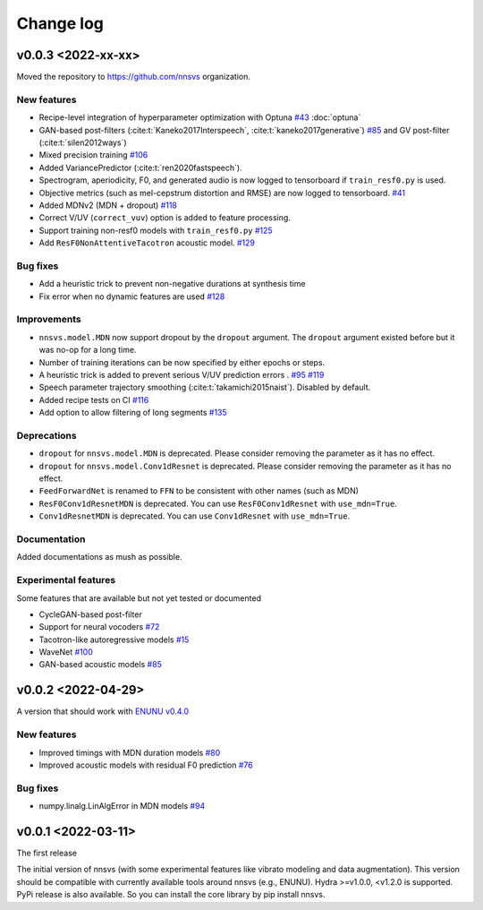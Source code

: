Change log
==========

v0.0.3 <2022-xx-xx>
-------------------

Moved the repository to https://github.com/nnsvs organization.

New features
^^^^^^^^^^^^

- Recipe-level integration of hyperparameter optimization with Optuna `#43`_ :doc:`optuna`
- GAN-based post-filters (:cite:t:`Kaneko2017Interspeech`, :cite:t:`kaneko2017generative`) `#85`_ and GV post-filter (:cite:t:`silen2012ways`)
- Mixed precision training `#106`_
- Added VariancePredictor (:cite:t:`ren2020fastspeech`).
- Spectrogram, aperiodicity, F0, and generated audio is now logged to tensorboard if ``train_resf0.py`` is used.
- Objective metrics (such as mel-cepstrum distortion and RMSE) are now logged to tensorboard. `#41`_
- Added MDNv2 (MDN + dropout) `#118`_
- Correct V/UV (``correct_vuv``) option is added to feature processing.
- Support training non-resf0 models with ``train_resf0.py`` `#125`_
- Add ``ResF0NonAttentiveTacotron`` acoustic model. `#129`_

Bug fixes
^^^^^^^^^

- Add a heuristic trick to prevent non-negative durations at synthesis time
- Fix error when no dynamic features are used `#128`_

Improvements
^^^^^^^^^^^^

- ``nnsvs.model.MDN`` now support dropout by the ``dropout`` argument. The ``dropout`` argument existed before but it was no-op for a long time.
- Number of training iterations can be now specified by either epochs or steps.
- A heuristic trick is added to prevent serious V/UV prediction errors . `#95`_ `#119`_
- Speech parameter trajectory smoothing (:cite:t:`takamichi2015naist`). Disabled by default.
- Added recipe tests on CI `#116`_
- Add option to allow filtering of long segments `#135`_

Deprecations
^^^^^^^^^^^^

- ``dropout`` for ``nnsvs.model.MDN`` is deprecated. Please consider removing the parameter as it has no effect.
- ``dropout`` for ``nnsvs.model.Conv1dResnet`` is deprecated. Please consider removing the parameter as it has no effect.
- ``FeedForwardNet`` is renamed to ``FFN`` to be consistent with other names (such as MDN)
- ``ResF0Conv1dResnetMDN`` is deprecated. You can use ``ResF0Conv1dResnet`` with ``use_mdn=True``.
- ``Conv1dResnetMDN`` is deprecated. You can use ``Conv1dResnet`` with ``use_mdn=True``.

Documentation
^^^^^^^^^^^^^

Added documentations as mush as possible.

Experimental features
^^^^^^^^^^^^^^^^^^^^^

Some features that are available but not yet tested or documented

- CycleGAN-based post-filter
- Support for neural vocoders `#72`_
- Tacotron-like autoregressive models `#15`_
- WaveNet `#100`_
- GAN-based acoustic models `#85`_

v0.0.2 <2022-04-29>
-------------------

A version that should work with `ENUNU v0.4.0 <https://github.com/oatsu-gh/ENUNU/releases/tag/v0.4.0>`_

New features
^^^^^^^^^^^^

- Improved timings with MDN duration models `#80`_
- Improved acoustic models with residual F0 prediction `#76`_

Bug fixes
^^^^^^^^^

- numpy.linalg.LinAlgError in MDN models `#94`_

v0.0.1 <2022-03-11>
-------------------

The first release

The initial version of nnsvs (with some experimental features like vibrato modeling and data augmentation). This version should be compatible with currently available tools around nnsvs (e.g., ENUNU). Hydra >=v1.0.0, <v1.2.0 is supported.
PyPi release is also available. So you can install the core library by pip install nnsvs.

.. _#15: https://github.com/r9y9/nnsvs/issues/15
.. _#41: https://github.com/r9y9/nnsvs/issues/41
.. _#43: https://github.com/r9y9/nnsvs/issues/43
.. _#72: https://github.com/r9y9/nnsvs/issues/72
.. _#76: https://github.com/r9y9/nnsvs/issues/76
.. _#80: https://github.com/r9y9/nnsvs/issues/80
.. _#85: https://github.com/r9y9/nnsvs/issues/85
.. _#94: https://github.com/r9y9/nnsvs/issues/94
.. _#95: https://github.com/r9y9/nnsvs/issues/95
.. _#100: https://github.com/r9y9/nnsvs/issues/100
.. _#106: https://github.com/r9y9/nnsvs/issues/106
.. _#116: https://github.com/r9y9/nnsvs/pull/116
.. _#118: https://github.com/r9y9/nnsvs/pull/118
.. _#119: https://github.com/r9y9/nnsvs/pull/119
.. _#125: https://github.com/r9y9/nnsvs/pull/125
.. _#128: https://github.com/r9y9/nnsvs/pull/128
.. _#129: https://github.com/r9y9/nnsvs/pull/129
.. _#135: https://github.com/r9y9/nnsvs/pull/135

